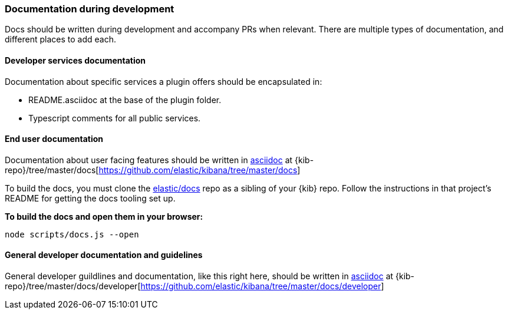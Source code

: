 [[development-documentation]]
=== Documentation during development

Docs should be written during development and accompany PRs when relevant. There are multiple types of documentation, and different places to add each.

[float]
==== Developer services documentation

Documentation about specific services a plugin offers should be encapsulated in:

* README.asciidoc at the base of the plugin folder.
* Typescript comments for all public services.

[float]
==== End user documentation

Documentation about user facing features should be written in http://asciidoc.org/[asciidoc] at
{kib-repo}/tree/master/docs[https://github.com/elastic/kibana/tree/master/docs]

To build the docs, you must clone the https://github.com/elastic/docs[elastic/docs]
repo as a sibling of your {kib} repo. Follow the instructions in that project's
README for getting the docs tooling set up.

**To build the docs and open them in your browser:**

```bash
node scripts/docs.js --open
```

[float]
==== General developer documentation and guidelines

General developer guildlines and documentation, like this right here, should be written in http://asciidoc.org/[asciidoc]
at {kib-repo}/tree/master/docs/developer[https://github.com/elastic/kibana/tree/master/docs/developer]
